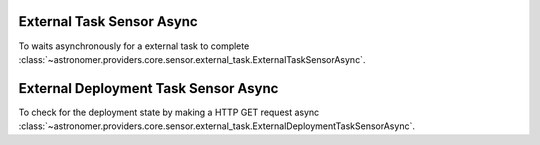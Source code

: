 External Task  Sensor Async
"""""""""""""""""""""""""""


To waits asynchronously for a external task to complete
:class:`~astronomer.providers.core.sensor.external_task.ExternalTaskSensorAsync`.

.. exampleinclude:: /../astronomer/providers/core/example_dags/example_external_task.py
    :language: python
    :dedent: 4
    :start-after: [START howto_sensor_external_task_async]
    :end-before: [END howto_sensor_external_task_async]

External Deployment Task Sensor Async
""""""""""""""""""""""""""""""""""""""


To check for the deployment state by making a HTTP GET request async
:class:`~astronomer.providers.core.sensor.external_task.ExternalDeploymentTaskSensorAsync`.

.. exampleinclude:: /../astronomer/providers/core/example_dags/example_external_deployment_task_sensor.py
    :language: python
    :dedent: 4
    :start-after: [START howto_sensor_external_deployment_task_async]
    :end-before: [END howto_sensor_external_deployment_task_async]
